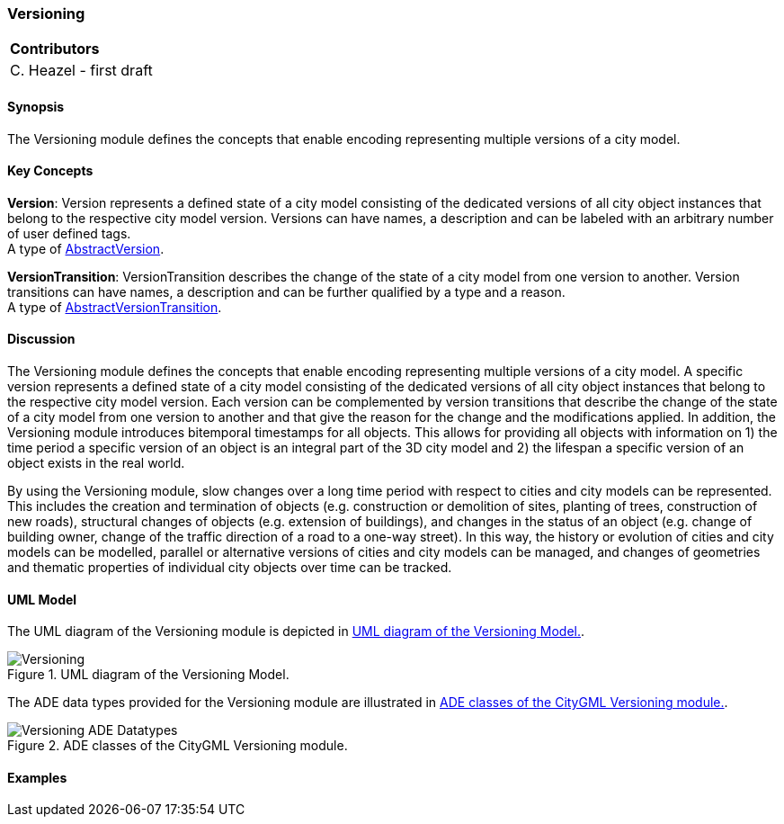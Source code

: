 [[ug_model_versioning_section]]
=== Versioning

|===
^|*Contributors*
|C. Heazel - first draft
|===

[[ug_versioning_synopsis_section]]
==== Synopsis

The Versioning module defines the concepts that enable encoding representing multiple versions of a city model. 

[[ug_versioning_concepts_section]]
==== Key Concepts

[[version-concept]]
*Version*: Version represents a defined state of a city model consisting of the dedicated versions of all city object instances that belong to the respective city model version. Versions can have names, a description and can be labeled with an arbitrary number of user defined tags. +
A type of <<abstract-version-concept,AbstractVersion>>.

[[version-transition-concept]]
*VersionTransition*: VersionTransition describes the change of the state of a city model from one version to another. Version transitions can have names, a description and can be further qualified by a type and a reason. +
A type of <<abstract-version-transition-concept,AbstractVersionTransition>>.

[[ug_versioning_discussion_section]]
==== Discussion

The Versioning module defines the concepts that enable encoding representing multiple versions of a city model. A specific version represents a defined state of a city model consisting of the dedicated versions of all city object instances that belong to the respective city model version. Each version can be complemented by version transitions that describe the change of the state of a city model from one version to another and that give the reason for the change and the modifications applied. In addition, the Versioning module introduces bitemporal timestamps for all objects. This allows for providing all objects with information on 1) the time period a specific version of an object is an integral part of the 3D city model and 2) the lifespan a specific version of an object exists in the real world.

By using the Versioning module, slow changes over a long time period with respect to cities and city models can be represented. This includes the creation and termination of objects (e.g. construction or demolition of sites, planting of trees, construction of new roads), structural changes of objects (e.g. extension of buildings), and changes in the status of an object (e.g. change of building owner, change of the traffic direction of a road to a one-way street). In this way, the history or evolution of cities and city models can be modelled, parallel or alternative versions of cities and city models can be managed, and changes of geometries and thematic properties of individual city objects over time can be tracked.

[[ug_versionings_uml_section]]
==== UML Model

The UML diagram of the Versioning module is depicted in <<versioning-uml>>. 

[[versioning-uml]]
.UML diagram of the Versioning Model.

image::../standard/figures/Versioning.png[align="center"]

The ADE data types provided for the Versioning module are illustrated in <<versioning-uml-ade-types>>.

[[versioning-uml-ade-types]]
.ADE classes of the CityGML Versioning module.
image::../standard/figures/Versioning-ADE_Datatypes.png[align="center"]

[[ug_versioning_examples_section]]
==== Examples

